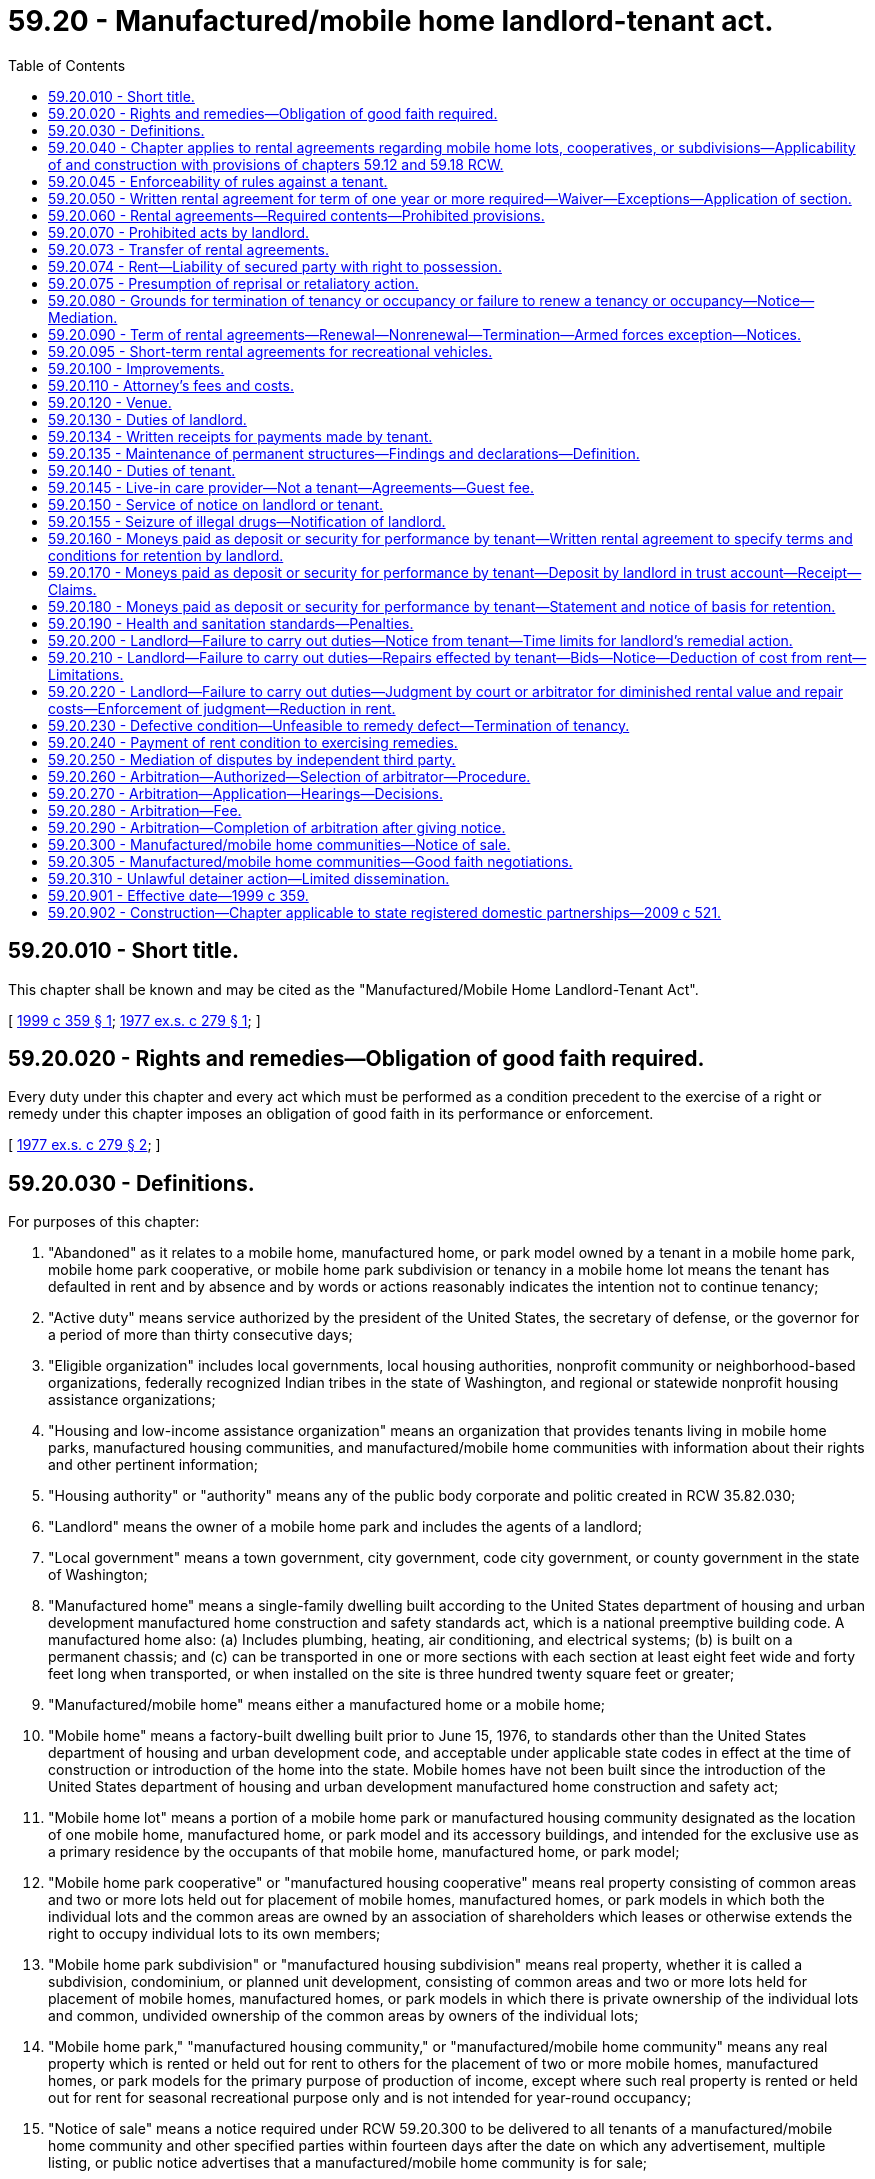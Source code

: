 = 59.20 - Manufactured/mobile home landlord-tenant act.
:toc:

== 59.20.010 - Short title.
This chapter shall be known and may be cited as the "Manufactured/Mobile Home Landlord-Tenant Act".

[ http://lawfilesext.leg.wa.gov/biennium/1999-00/Pdf/Bills/Session%20Laws/House/1378.SL.pdf?cite=1999%20c%20359%20§%201[1999 c 359 § 1]; http://leg.wa.gov/CodeReviser/documents/sessionlaw/1977ex1c279.pdf?cite=1977%20ex.s.%20c%20279%20§%201[1977 ex.s. c 279 § 1]; ]

== 59.20.020 - Rights and remedies—Obligation of good faith required.
Every duty under this chapter and every act which must be performed as a condition precedent to the exercise of a right or remedy under this chapter imposes an obligation of good faith in its performance or enforcement.

[ http://leg.wa.gov/CodeReviser/documents/sessionlaw/1977ex1c279.pdf?cite=1977%20ex.s.%20c%20279%20§%202[1977 ex.s. c 279 § 2]; ]

== 59.20.030 - Definitions.
For purposes of this chapter:

. "Abandoned" as it relates to a mobile home, manufactured home, or park model owned by a tenant in a mobile home park, mobile home park cooperative, or mobile home park subdivision or tenancy in a mobile home lot means the tenant has defaulted in rent and by absence and by words or actions reasonably indicates the intention not to continue tenancy;

. "Active duty" means service authorized by the president of the United States, the secretary of defense, or the governor for a period of more than thirty consecutive days;

. "Eligible organization" includes local governments, local housing authorities, nonprofit community or neighborhood-based organizations, federally recognized Indian tribes in the state of Washington, and regional or statewide nonprofit housing assistance organizations;

. "Housing and low-income assistance organization" means an organization that provides tenants living in mobile home parks, manufactured housing communities, and manufactured/mobile home communities with information about their rights and other pertinent information;

. "Housing authority" or "authority" means any of the public body corporate and politic created in RCW 35.82.030;

. "Landlord" means the owner of a mobile home park and includes the agents of a landlord;

. "Local government" means a town government, city government, code city government, or county government in the state of Washington;

. "Manufactured home" means a single-family dwelling built according to the United States department of housing and urban development manufactured home construction and safety standards act, which is a national preemptive building code. A manufactured home also: (a) Includes plumbing, heating, air conditioning, and electrical systems; (b) is built on a permanent chassis; and (c) can be transported in one or more sections with each section at least eight feet wide and forty feet long when transported, or when installed on the site is three hundred twenty square feet or greater;

. "Manufactured/mobile home" means either a manufactured home or a mobile home;

. "Mobile home" means a factory-built dwelling built prior to June 15, 1976, to standards other than the United States department of housing and urban development code, and acceptable under applicable state codes in effect at the time of construction or introduction of the home into the state. Mobile homes have not been built since the introduction of the United States department of housing and urban development manufactured home construction and safety act;

. "Mobile home lot" means a portion of a mobile home park or manufactured housing community designated as the location of one mobile home, manufactured home, or park model and its accessory buildings, and intended for the exclusive use as a primary residence by the occupants of that mobile home, manufactured home, or park model;

. "Mobile home park cooperative" or "manufactured housing cooperative" means real property consisting of common areas and two or more lots held out for placement of mobile homes, manufactured homes, or park models in which both the individual lots and the common areas are owned by an association of shareholders which leases or otherwise extends the right to occupy individual lots to its own members;

. "Mobile home park subdivision" or "manufactured housing subdivision" means real property, whether it is called a subdivision, condominium, or planned unit development, consisting of common areas and two or more lots held for placement of mobile homes, manufactured homes, or park models in which there is private ownership of the individual lots and common, undivided ownership of the common areas by owners of the individual lots;

. "Mobile home park," "manufactured housing community," or "manufactured/mobile home community" means any real property which is rented or held out for rent to others for the placement of two or more mobile homes, manufactured homes, or park models for the primary purpose of production of income, except where such real property is rented or held out for rent for seasonal recreational purpose only and is not intended for year-round occupancy;

. "Notice of sale" means a notice required under RCW 59.20.300 to be delivered to all tenants of a manufactured/mobile home community and other specified parties within fourteen days after the date on which any advertisement, multiple listing, or public notice advertises that a manufactured/mobile home community is for sale;

. "Occupant" means any person, including a live-in care provider, other than a tenant, who occupies a mobile home, manufactured home, or park model and mobile home lot;

. "Orders" means written official military orders, or any written notification, certification, or verification from the service member's commanding officer, with respect to the service member's current or future military status;

. "Park model" means a recreational vehicle intended for permanent or semi-permanent installation and is used as a primary residence;

. "Permanent change of station" means: (a) Transfer to a unit located at another port or duty station; (b) change of a unit's home port or permanent duty station; (c) call to active duty for a period not less than ninety days; (d) separation; or (e) retirement;

. "Qualified sale of manufactured/mobile home community" means the sale, as defined in RCW 82.45.010, of land and improvements comprising a manufactured/mobile home community that is transferred in a single purchase to a qualified tenant organization or to an eligible organization for the purpose of preserving the property as a manufactured/mobile home community;

. "Qualified tenant organization" means a formal organization of tenants within a manufactured/mobile home community, with the only requirement for membership consisting of being a tenant;

. "Recreational vehicle" means a travel trailer, motor home, truck camper, or camping trailer that is primarily designed and used as temporary living quarters, is either self-propelled or mounted on or drawn by another vehicle, is transient, is not occupied as a primary residence, and is not immobilized or permanently affixed to a mobile home lot;

. "Service member" means an active member of the United States armed forces, a member of a military reserve component, or a member of the national guard who is either stationed in or a resident of Washington state;

. "Tenant" means any person, except a transient, who rents a mobile home lot;

. "Transient" means a person who rents a mobile home lot for a period of less than one month for purposes other than as a primary residence.

[ http://lawfilesext.leg.wa.gov/biennium/2019-20/Pdf/Bills/Session%20Laws/House/1582-S.SL.pdf?cite=2019%20c%20342%20§%201[2019 c 342 § 1]; http://lawfilesext.leg.wa.gov/biennium/2019-20/Pdf/Bills/Session%20Laws/House/1138-S.SL.pdf?cite=2019%20c%2023%20§%204[2019 c 23 § 4]; http://lawfilesext.leg.wa.gov/biennium/2007-08/Pdf/Bills/Session%20Laws/House/1621-S2.SL.pdf?cite=2008%20c%20116%20§%202[2008 c 116 § 2]; http://lawfilesext.leg.wa.gov/biennium/2003-04/Pdf/Bills/Session%20Laws/House/1786.SL.pdf?cite=2003%20c%20127%20§%201[2003 c 127 § 1]; http://lawfilesext.leg.wa.gov/biennium/1999-00/Pdf/Bills/Session%20Laws/House/1378.SL.pdf?cite=1999%20c%20359%20§%202[1999 c 359 § 2]; http://lawfilesext.leg.wa.gov/biennium/1997-98/Pdf/Bills/Session%20Laws/Senate/5164.SL.pdf?cite=1998%20c%20118%20§%201[1998 c 118 § 1]; http://lawfilesext.leg.wa.gov/biennium/1993-94/Pdf/Bills/Session%20Laws/Senate/5482-S.SL.pdf?cite=1993%20c%2066%20§%2015[1993 c 66 § 15]; http://leg.wa.gov/CodeReviser/documents/sessionlaw/1981c304.pdf?cite=1981%20c%20304%20§%204[1981 c 304 § 4]; http://leg.wa.gov/CodeReviser/documents/sessionlaw/1980c152.pdf?cite=1980%20c%20152%20§%203[1980 c 152 § 3]; http://leg.wa.gov/CodeReviser/documents/sessionlaw/1979ex1c186.pdf?cite=1979%20ex.s.%20c%20186%20§%201[1979 ex.s. c 186 § 1]; http://leg.wa.gov/CodeReviser/documents/sessionlaw/1977ex1c279.pdf?cite=1977%20ex.s.%20c%20279%20§%203[1977 ex.s. c 279 § 3]; ]

== 59.20.040 - Chapter applies to rental agreements regarding mobile home lots, cooperatives, or subdivisions—Applicability of and construction with provisions of chapters  59.12 and  59.18 RCW.
This chapter shall regulate and determine legal rights, remedies, and obligations arising from any rental agreement between a landlord and a tenant regarding a mobile home lot and including specified amenities within the mobile home park, mobile home park cooperative, or mobile home park subdivision, where the tenant has no ownership interest in the property or in the association which owns the property, whose uses are referred to as a part of the rent structure paid by the tenant. All such rental agreements shall be unenforceable to the extent of any conflict with any provision of this chapter. Chapter 59.12 RCW shall be applicable only in implementation of the provisions of this chapter and not as an alternative remedy to this chapter which shall be exclusive where applicable: PROVIDED, That the provision of RCW 59.12.090, 59.12.100, and 59.12.170 shall not apply to any rental agreement included under the provisions of this chapter. RCW 59.18.055 and 59.18.370 through 59.18.410 shall be applicable to any action of forcible entry or detainer or unlawful detainer arising from a tenancy under the provisions of this chapter, except when a mobile home, manufactured home, or park model or a tenancy in a mobile home lot is abandoned. Rentals of mobile homes, manufactured homes, or park models themselves are governed by the residential landlord-tenant act, chapter 59.18 RCW.

[ http://lawfilesext.leg.wa.gov/biennium/1999-00/Pdf/Bills/Session%20Laws/House/1378.SL.pdf?cite=1999%20c%20359%20§%203[1999 c 359 § 3]; http://lawfilesext.leg.wa.gov/biennium/1997-98/Pdf/Bills/Session%20Laws/Senate/5755-S.SL.pdf?cite=1997%20c%2086%20§%202[1997 c 86 § 2]; http://leg.wa.gov/CodeReviser/documents/sessionlaw/1981c304.pdf?cite=1981%20c%20304%20§%205[1981 c 304 § 5]; http://leg.wa.gov/CodeReviser/documents/sessionlaw/1979ex1c186.pdf?cite=1979%20ex.s.%20c%20186%20§%202[1979 ex.s. c 186 § 2]; http://leg.wa.gov/CodeReviser/documents/sessionlaw/1977ex1c279.pdf?cite=1977%20ex.s.%20c%20279%20§%204[1977 ex.s. c 279 § 4]; ]

== 59.20.045 - Enforceability of rules against a tenant.
Rules are enforceable against a tenant only if:

. Their purpose is to promote the convenience, health, safety, or welfare of the residents, protect and preserve the premises from abusive use, or make a fair distribution of services and facilities made available for the tenants generally;

. They are reasonably related to the purpose for which they are adopted;

. They apply to all tenants in a fair manner;

. They are not for the purpose of evading an obligation of the landlord;

. They are not retaliatory or discriminatory in nature; and

. With respect to any new or amended rules not contained within the rental agreement, the tenant was provided at least thirty days' written notice of the new or amended rule. The tenant must be provided with at least three months to comply with the new or amended rule after the thirty-day notice period. Within the three-month grace period, any violation of the new or amended rule must result in a warning only. After expiration of the three-month grace period, any violation of the new or amended rule subjects the tenant to termination of the tenancy as authorized under RCW 59.20.080(1)(a).

[ http://lawfilesext.leg.wa.gov/biennium/2019-20/Pdf/Bills/Session%20Laws/House/1582-S.SL.pdf?cite=2019%20c%20342%20§%202[2019 c 342 § 2]; http://lawfilesext.leg.wa.gov/biennium/1993-94/Pdf/Bills/Session%20Laws/Senate/5482-S.SL.pdf?cite=1993%20c%2066%20§%2018[1993 c 66 § 18]; ]

== 59.20.050 - Written rental agreement for term of one year or more required—Waiver—Exceptions—Application of section.
. No landlord may offer a mobile home lot for rent to anyone without offering a written rental agreement for a term of one year or more. No landlord may offer to anyone any rental agreement for a term of one year or more for which the monthly rental is greater, or the terms of payment or other material conditions more burdensome to the tenant, than any month-to-month rental agreement also offered to such tenant or prospective tenant. Anyone who desires to occupy a mobile home lot for other than a term of one year or more may have the option to be on a month-to-month basis but must waive, in writing, the right to such one year or more term: PROVIDED, That annually, at any anniversary date of the tenancy the tenant may require that the landlord provide a written rental agreement for a term of one year. No landlord shall allow a mobile home, manufactured home, or park model to be moved into a mobile home park in this state until a written rental agreement has been signed by and is in the possession of the parties: PROVIDED, That if the landlord allows the tenant to move a mobile home, manufactured home, or park model into a mobile home park without obtaining a written rental agreement for a term of one year or more, or a written waiver of the right to a one-year term or more, the term of the tenancy shall be deemed to be for one year from the date of occupancy of the mobile home lot;

. The requirements of subsection (1) of this section shall not apply if:

.. The mobile home park or part thereof has been acquired or is under imminent threat of condemnation for a public works project, or

.. An employer-employee relationship exists between a landlord and tenant;

. The provisions of this section shall apply to any tenancy upon expiration of the term of any oral or written rental agreement governing such tenancy.

[ http://lawfilesext.leg.wa.gov/biennium/1999-00/Pdf/Bills/Session%20Laws/House/1378.SL.pdf?cite=1999%20c%20359%20§%204[1999 c 359 § 4]; http://leg.wa.gov/CodeReviser/documents/sessionlaw/1981c304.pdf?cite=1981%20c%20304%20§%2037[1981 c 304 § 37]; http://leg.wa.gov/CodeReviser/documents/sessionlaw/1980c152.pdf?cite=1980%20c%20152%20§%204[1980 c 152 § 4]; http://leg.wa.gov/CodeReviser/documents/sessionlaw/1979ex1c186.pdf?cite=1979%20ex.s.%20c%20186%20§%203[1979 ex.s. c 186 § 3]; http://leg.wa.gov/CodeReviser/documents/sessionlaw/1977ex1c279.pdf?cite=1977%20ex.s.%20c%20279%20§%205[1977 ex.s. c 279 § 5]; ]

== 59.20.060 - Rental agreements—Required contents—Prohibited provisions.
. Any mobile home space tenancy regardless of the term, shall be based upon a written rental agreement, signed by the parties, which shall contain:

.. The terms for the payment of rent, including time and place, and any additional charges to be paid by the tenant. Additional charges that occur less frequently than monthly shall be itemized in a billing to the tenant;

.. Reasonable rules for guest parking which shall be clearly stated;

.. The rules and regulations of the park;

.. The name and address of the person who is the landlord, and if such person does not reside in the state there shall also be designated by name and address a person who resides in the county where the mobile home park is located who is authorized to act as agent for the purposes of service of notices and process. If no designation is made of a person to act as agent, then the person to whom rental payments are to be made shall be considered the agent;

.. The name and address of any party who has a secured interest in the mobile home, manufactured home, or park model;

.. A forwarding address of the tenant or the name and address of a person who would likely know the whereabouts of the tenant in the event of an emergency or an abandonment of the mobile home, manufactured home, or park model;

.. [Empty]
... A covenant by the landlord that, except for acts or events beyond the control of the landlord, the mobile home park will not be converted to a land use that will prevent the space that is the subject of the lease from continuing to be used for its intended use for a period of three years after the beginning of the term of the rental agreement;

... A rental agreement may, in the alternative, contain a statement that: "The park may be sold or otherwise transferred at any time with the result that subsequent owners may close the mobile home park, or that the landlord may close the park at any time after the required closure notice as provided in RCW 59.20.080." The covenant or statement required by this subsection must: (A) Appear in print that is in bold face and is larger than the other text of the rental agreement; (B) be set off by means of a box, blank space, or comparable visual device; and (C) be located directly above the tenant's signature on the rental agreement;

.. A copy of a closure notice, as required in RCW 59.20.080, if such notice is in effect;

.. The terms and conditions under which any deposit or portion thereof may be withheld by the landlord upon termination of the rental agreement if any moneys are paid to the landlord by the tenant as a deposit or as security for performance of the tenant's obligations in a rental agreement;

.. A listing of the utilities, services, and facilities which will be available to the tenant during the tenancy and the nature of the fees, if any, to be charged together with a statement that, in the event any utilities are changed to be charged independent of the rent during the term of the rental agreement, the landlord agrees to decrease the amount of the rent charged proportionately;

.. A written description, picture, plan, or map of the boundaries of a mobile home space sufficient to inform the tenant of the exact location of the tenant's space in relation to other tenants' spaces;

.. A written description, picture, plan, or map of the location of the tenant's responsibility for utility hook-ups, consistent with RCW 59.20.130(6);

.. A statement of the current zoning of the land on which the mobile home park is located;

.. A statement of the expiration date of any conditional use, temporary use, or other land use permit subject to a fixed expiration date that is necessary for the continued use of the land as a mobile home park; and

.. A written statement containing accurate historical information regarding the past five years' rental amount charged for the lot or space.

. Any rental agreement executed between the landlord and tenant shall not contain any provision:

.. Which allows the landlord to charge a fee for guest parking unless a violation of the rules for guest parking occurs: PROVIDED, That a fee may be charged for guest parking which covers an extended period of time as defined in the rental agreement;

.. Which authorizes the towing or impounding of a vehicle except upon notice to the owner thereof or the tenant whose guest is the owner of the vehicle;

.. Which allows the landlord to alter the due date for rent payment or increase the rent: (i) During the term of the rental agreement if the term is less than two years, or (ii) more frequently than annually if the initial term is for two years or more: PROVIDED, That a rental agreement may include an escalation clause for a pro rata share of any increase in the mobile home park's real property taxes or utility assessments or charges, over the base taxes or utility assessments or charges of the year in which the rental agreement took effect, if the clause also provides for a pro rata reduction in rent or other charges in the event of a reduction in real property taxes or utility assessments or charges, below the base year: PROVIDED FURTHER, That a rental agreement for a term exceeding two years may provide for annual increases in rent in specified amounts or by a formula specified in such agreement. Any rent increase authorized under this subsection (2)(c) that occurs within the closure notice period pursuant to RCW 59.20.080(1)(e) may not be more than one percentage point above the United States consumer price index for all urban consumers, housing component, published by the United States bureau of labor statistics in the periodical "Monthly Labor Review and Handbook of Labor Statistics" as established annually by the department of commerce;

.. By which the tenant agrees to waive or forego rights or remedies under this chapter;

.. Allowing the landlord to charge an "entrance fee" or an "exit fee." However, an entrance fee may be charged as part of a continuing care contract as defined in RCW 70.38.025;

.. Which allows the landlord to charge a fee for guests: PROVIDED, That a landlord may establish rules charging for guests who remain on the premises for more than fifteen days in any sixty-day period;

.. By which the tenant agrees to waive or forego homestead rights provided by chapter 6.13 RCW. This subsection shall not prohibit such waiver after a default in rent so long as such waiver is in writing signed by the husband and wife or by an unmarried claimant and in consideration of the landlord's agreement not to terminate the tenancy for a period of time specified in the waiver if the landlord would be otherwise entitled to terminate the tenancy under this chapter; or

.. By which, at the time the rental agreement is entered into, the landlord and tenant agree to the selection of a particular arbitrator.

. Any provision prohibited under this section that is included in a rental agreement is unenforceable.

[ http://lawfilesext.leg.wa.gov/biennium/2019-20/Pdf/Bills/Session%20Laws/Senate/5183-S.SL.pdf?cite=2019%20c%20390%20§%2017[2019 c 390 § 17]; http://lawfilesext.leg.wa.gov/biennium/2019-20/Pdf/Bills/Session%20Laws/House/1582-S.SL.pdf?cite=2019%20c%20342%20§%203[2019 c 342 § 3]; http://lawfilesext.leg.wa.gov/biennium/2011-12/Pdf/Bills/Session%20Laws/House/2194-S.SL.pdf?cite=2012%20c%20213%20§%201[2012 c 213 § 1]; http://lawfilesext.leg.wa.gov/biennium/2005-06/Pdf/Bills/Session%20Laws/Senate/6851-S.SL.pdf?cite=2006%20c%20296%20§%202[2006 c 296 § 2]; http://lawfilesext.leg.wa.gov/biennium/2001-02/Pdf/Bills/Session%20Laws/Senate/6449-S.SL.pdf?cite=2002%20c%2063%20§%201[2002 c 63 § 1]; http://lawfilesext.leg.wa.gov/biennium/1999-00/Pdf/Bills/Session%20Laws/House/1378.SL.pdf?cite=1999%20c%20359%20§%205[1999 c 359 § 5]; http://leg.wa.gov/CodeReviser/documents/sessionlaw/1990c174.pdf?cite=1990%20c%20174%20§%201[1990 c 174 § 1]; http://leg.wa.gov/CodeReviser/documents/sessionlaw/1990c169.pdf?cite=1990%20c%20169%20§%201[1990 c 169 § 1]; http://leg.wa.gov/CodeReviser/documents/sessionlaw/1989c201.pdf?cite=1989%20c%20201%20§%209[1989 c 201 § 9]; http://leg.wa.gov/CodeReviser/documents/sessionlaw/1984c58.pdf?cite=1984%20c%2058%20§%201[1984 c 58 § 1]; http://leg.wa.gov/CodeReviser/documents/sessionlaw/1981c304.pdf?cite=1981%20c%20304%20§%2018[1981 c 304 § 18]; http://leg.wa.gov/CodeReviser/documents/sessionlaw/1979ex1c186.pdf?cite=1979%20ex.s.%20c%20186%20§%204[1979 ex.s. c 186 § 4]; http://leg.wa.gov/CodeReviser/documents/sessionlaw/1977ex1c279.pdf?cite=1977%20ex.s.%20c%20279%20§%206[1977 ex.s. c 279 § 6]; ]

== 59.20.070 - Prohibited acts by landlord.
A landlord shall not:

. Deny any tenant the right to sell such tenant's mobile home, manufactured home, or park model within a park, or prohibit, in any manner, any tenant from posting on the tenant's manufactured/mobile home or park model, or on the rented mobile home lot, a commercially reasonable "for sale" sign or any similar sign designed to advertise the sale of the manufactured/mobile home or park model. In addition, a landlord shall not require the removal of the mobile home, manufactured home, or park model from the park because of the sale thereof. Requirements for the transfer of the rental agreement are in RCW 59.20.073. Nothing in this subsection prohibits a landlord from enforcing reasonable rules or restrictions regarding the placement of "for sale" signs on the tenant's manufactured/mobile home or park model, or on the rented mobile home lot, if (a) the main purpose of the rules or restrictions is to protect the safety of park tenants or residents and (b) the rules or restrictions comply with RCW 59.20.045. The landlord may restrict the number of "for sale" signs on the lot to two and may restrict the size of the signs to conform to those in common use by home sale businesses;

. Restrict the tenant's freedom of choice in purchasing goods or services but may reserve the right to approve or disapprove any exterior structural improvements on a mobile home space: PROVIDED, That door-to-door solicitation in the mobile home park may be restricted in the rental agreement. Door-to-door solicitation does not include public officials, housing and low-income assistance organizations, or candidates for public office meeting or distributing information to tenants in accordance with subsection (3) or (4) of this section;

. Prohibit the distribution of information or meetings by tenants of the mobile home park to discuss mobile home living and affairs, including political caucuses or forums for or speeches of public officials or candidates for public office, meetings with housing and low-income assistance organizations, or meetings of organizations that represent the interest of tenants in the park, held in a tenant's home or any of the park community or recreation halls if these halls are open for the use of the tenants, conducted at reasonable times and in an orderly manner on the premises, nor penalize any tenant for participation in such activities;

. Prohibit a public official, housing and low-income assistance organization, or candidate for public office from meeting with or distributing information to tenants in their individual mobile homes, manufactured homes, or park models, nor penalize any tenant for participating in these meetings or receiving this information;

. Evict a tenant, terminate a rental agreement, decline to renew a rental agreement, increase rental or other tenant obligations, decrease services, or modify park rules in retaliation for any of the following actions on the part of a tenant taken in good faith:

.. Filing a complaint with any federal, state, county, or municipal governmental authority relating to any alleged violation by the landlord of an applicable statute, regulation, or ordinance;

.. Requesting the landlord to comply with the provision of this chapter or other applicable statute, regulation, or ordinance of the state, county, or municipality;

.. Filing suit against the landlord for any reason;

.. Participation or membership in any homeowners association or group;

. Charge to any tenant a utility fee in excess of actual utility costs or intentionally cause termination or interruption of any tenant's utility services, including water, heat, electricity, or gas, except when an interruption of a reasonable duration is required to make necessary repairs;

. Remove or exclude a tenant from the premises unless this chapter is complied with or the exclusion or removal is under an appropriate court order; or

. Prevent the entry or require the removal of a mobile home, manufactured home, or park model for the sole reason that the mobile home has reached a certain age. Nothing in this subsection shall limit a landlord's right to exclude or expel a mobile home, manufactured home, or park model for any other reason, including but not limited to, failure to comply with fire, safety, and other provisions of local ordinances and state laws relating to mobile homes, manufactured homes, and park models, as long as the action conforms to this chapter or any other relevant statutory provision.

[ http://lawfilesext.leg.wa.gov/biennium/2019-20/Pdf/Bills/Session%20Laws/House/1582-S.SL.pdf?cite=2019%20c%20342%20§%204[2019 c 342 § 4]; http://lawfilesext.leg.wa.gov/biennium/2011-12/Pdf/Bills/Session%20Laws/House/2194-S.SL.pdf?cite=2012%20c%20213%20§%202[2012 c 213 § 2]; http://lawfilesext.leg.wa.gov/biennium/2003-04/Pdf/Bills/Session%20Laws/House/1786.SL.pdf?cite=2003%20c%20127%20§%202[2003 c 127 § 2]; http://lawfilesext.leg.wa.gov/biennium/1999-00/Pdf/Bills/Session%20Laws/House/1378.SL.pdf?cite=1999%20c%20359%20§%206[1999 c 359 § 6]; http://lawfilesext.leg.wa.gov/biennium/1993-94/Pdf/Bills/Session%20Laws/Senate/5482-S.SL.pdf?cite=1993%20c%2066%20§%2016[1993 c 66 § 16]; http://leg.wa.gov/CodeReviser/documents/sessionlaw/1987c253.pdf?cite=1987%20c%20253%20§%201[1987 c 253 § 1]; http://leg.wa.gov/CodeReviser/documents/sessionlaw/1984c58.pdf?cite=1984%20c%2058%20§%202[1984 c 58 § 2]; http://leg.wa.gov/CodeReviser/documents/sessionlaw/1981c304.pdf?cite=1981%20c%20304%20§%2019[1981 c 304 § 19]; http://leg.wa.gov/CodeReviser/documents/sessionlaw/1980c152.pdf?cite=1980%20c%20152%20§%205[1980 c 152 § 5]; http://leg.wa.gov/CodeReviser/documents/sessionlaw/1979ex1c186.pdf?cite=1979%20ex.s.%20c%20186%20§%205[1979 ex.s. c 186 § 5]; http://leg.wa.gov/CodeReviser/documents/sessionlaw/1977ex1c279.pdf?cite=1977%20ex.s.%20c%20279%20§%207[1977 ex.s. c 279 § 7]; ]

== 59.20.073 - Transfer of rental agreements.
. Any rental agreement shall be assignable by the tenant to any person to whom he or she sells or transfers title to the mobile home, manufactured home, or park model.

. A tenant who sells a mobile home, manufactured home, or park model within a park shall notify the landlord in writing of the date of the intended sale and transfer of the rental agreement at least fifteen days in advance of such intended transfer and shall notify the buyer in writing of the provisions of this section. The tenant shall verify in writing to the landlord payment of all taxes, rent, and reasonable expenses due on the mobile home, manufactured home, or park model and mobile home lot. The tenant shall notify the buyer of all taxes, rent, and reasonable expenses due on the manufactured/mobile home or park model and the mobile home lot.

. At least seven days in advance of such intended transfer, the landlord shall:

.. Notify the selling tenant, in writing, of a refusal to permit transfer of the rental agreement; or

.. If the landlord approves of the transfer, provide the buyer with copies of the written rental agreement, the rules and regulations, and all other documents related to the tenancy. A landlord may not accept payment for rent or deposit from the buyer until the landlord has provided the buyer with these copies.

. The landlord may require the mobile home, manufactured home, or park model to meet applicable fire and safety standards if a state or local agency responsible for the enforcement of fire and safety standards has issued a notice of violation of those standards to the tenant and those violations remain uncorrected. Upon correction of the violation to the satisfaction of the state or local agency responsible for the enforcement of that notice of violation, the landlord's refusal to permit the transfer is deemed withdrawn.

. The landlord shall approve or disapprove of the assignment of a rental agreement on the same basis that the landlord approves or disapproves of any new tenant, and any disapproval shall be in writing. Consent to an assignment shall not be unreasonably withheld.

. Failure to notify the landlord in writing, as required under subsection (2) of this section; or failure of the new tenant to make a good faith attempt to arrange an interview with the landlord to discuss assignment of the rental agreement; or failure of the current or new tenant to obtain written approval of the landlord for assignment of the rental agreement, shall be grounds for disapproval of such transfer.

[ http://lawfilesext.leg.wa.gov/biennium/2019-20/Pdf/Bills/Session%20Laws/House/1582-S.SL.pdf?cite=2019%20c%20342%20§%205[2019 c 342 § 5]; http://lawfilesext.leg.wa.gov/biennium/2011-12/Pdf/Bills/Session%20Laws/House/2194-S.SL.pdf?cite=2012%20c%20213%20§%203[2012 c 213 § 3]; http://lawfilesext.leg.wa.gov/biennium/2003-04/Pdf/Bills/Session%20Laws/House/1786.SL.pdf?cite=2003%20c%20127%20§%203[2003 c 127 § 3]; http://lawfilesext.leg.wa.gov/biennium/1999-00/Pdf/Bills/Session%20Laws/House/1378.SL.pdf?cite=1999%20c%20359%20§%207[1999 c 359 § 7]; http://lawfilesext.leg.wa.gov/biennium/1993-94/Pdf/Bills/Session%20Laws/Senate/5482-S.SL.pdf?cite=1993%20c%2066%20§%2017[1993 c 66 § 17]; http://leg.wa.gov/CodeReviser/documents/sessionlaw/1981c304.pdf?cite=1981%20c%20304%20§%2020[1981 c 304 § 20]; ]

== 59.20.074 - Rent—Liability of secured party with right to possession.
. A secured party who has a security interest in a mobile home, manufactured home, or park model that is located within a mobile home park and who has a right to possession of the mobile home, manufactured home, or park model under *RCW 62A.9-503, shall be liable to the landlord from the date the secured party receives written notice by certified mail, return receipt requested, for rent for occupancy of the mobile home space under the same terms the tenant was paying prior to repossession, and any other reasonable expenses incurred after the receipt of the notice, until disposition of the mobile home, manufactured home, or park model under *RCW 62A.9-504. The notice of default by a tenant must state the amount of rent and the amount and nature of any reasonable expenses that the secured party is liable for payment to the landlord. The notice must also state that the secured party will be provided a copy of the rental agreement previously signed by the tenant and the landlord upon request.

. This section shall not affect the availability of a landlord's lien as provided in chapter 60.72 RCW.

. As used in this section, "security interest" shall have the same meaning as this term is defined in RCW 62A.1-201, and "secured party" shall have the same meaning as this term is defined in *RCW 62A.9-105.

. For purposes of this section, "reasonable expenses" means any routine maintenance and utility charges for which the tenant is liable under the rental agreement.

. Any rent or other reasonable expenses owed by the secured party to the landlord pursuant to this section shall be paid to the landlord prior to the removal of the mobile home, manufactured home, or park model from the mobile home park.

. If a secured party who has a secured interest in a mobile home, manufactured home, or park model that is located in a mobile home park becomes liable to the landlord pursuant to this section, then the relationship between the secured party and the landlord shall be governed by the rental agreement previously signed by the tenant and the landlord unless otherwise agreed, except that the term of the rental agreement shall convert to a month-to-month tenancy. No waiver is required to convert the rental agreement to a month-to-month tenancy. Either the landlord or the secured party may terminate the month-to-month tenancy upon giving written notice of thirty days or more. The secured party and the landlord are not required to execute a new rental agreement. Nothing in this section shall be construed to be a waiver of any rights by the tenant.

[ http://lawfilesext.leg.wa.gov/biennium/1999-00/Pdf/Bills/Session%20Laws/House/1378.SL.pdf?cite=1999%20c%20359%20§%208[1999 c 359 § 8]; http://leg.wa.gov/CodeReviser/documents/sessionlaw/1990c169.pdf?cite=1990%20c%20169%20§%202[1990 c 169 § 2]; http://leg.wa.gov/CodeReviser/documents/sessionlaw/1985c78.pdf?cite=1985%20c%2078%20§%201[1985 c 78 § 1]; ]

== 59.20.075 - Presumption of reprisal or retaliatory action.
Initiation by the landlord of any action listed in RCW 59.20.070(5) within one hundred twenty days after a good faith and lawful act by the tenant or within one hundred twenty days after any inspection or proceeding of a governmental agency resulting from such act, shall create a rebuttable presumption affecting the burden of proof, that the action is a reprisal or retaliatory action against the tenant: PROVIDED, That if the court finds that the tenant made a complaint or report to a governmental authority within one hundred twenty days after notice of a proposed increase in rent or other action in good faith by the landlord, there is a rebuttable presumption that the complaint or report was not made in good faith: PROVIDED FURTHER, That no presumption against the landlord shall arise under this section, with respect to an increase in rent, if the landlord, in a notice to the tenant of increase in rent, specifies reasonable grounds for said increase, which grounds may include a substantial increase in market value due to remedial action under this chapter.

[ http://lawfilesext.leg.wa.gov/biennium/1999-00/Pdf/Bills/Session%20Laws/House/1378.SL.pdf?cite=1999%20c%20359%20§%209[1999 c 359 § 9]; http://leg.wa.gov/CodeReviser/documents/sessionlaw/1984c58.pdf?cite=1984%20c%2058%20§%203[1984 c 58 § 3]; http://leg.wa.gov/CodeReviser/documents/sessionlaw/1980c152.pdf?cite=1980%20c%20152%20§%206[1980 c 152 § 6]; ]

== 59.20.080 - Grounds for termination of tenancy or occupancy or failure to renew a tenancy or occupancy—Notice—Mediation.
. A landlord shall not terminate or fail to renew a tenancy of a tenant or the occupancy of an occupant, of whatever duration except for one or more of the following reasons:

.. In accordance with RCW 59.20.045(6), substantial violation, or repeated or periodic violations, of an enforceable rule of the mobile home park as established by the landlord at the inception of or during the tenancy or for violation of the tenant's duties as provided in RCW 59.20.140. The tenant shall be given written notice to cease the rule violation immediately. The notice shall state that failure to cease the violation of the rule or any subsequent violation of that or any other rule shall result in termination of the tenancy, and that the tenant shall vacate the premises within twenty days: PROVIDED, That for a periodic violation the notice shall also specify that repetition of the same violation shall result in termination: PROVIDED FURTHER, That in the case of a violation of a "material change" in park rules with respect to pets, tenants with minor children living with them, or recreational facilities, the tenant shall be given written notice under this chapter of a six month period in which to comply or vacate;

.. Nonpayment of rent or other charges specified in the rental agreement, upon fourteen days written notice to pay rent and/or other charges or to vacate;

.. Conviction of the tenant of a crime, commission of which threatens the health, safety, or welfare of the other mobile home park tenants. The tenant shall be given written notice of a fifteen day period in which to vacate;

.. Failure of the tenant to comply with local ordinances and state laws and regulations relating to mobile homes, manufactured homes, or park models or mobile home, manufactured homes, or park model living within a reasonable time after the tenant's receipt of notice of such noncompliance from the appropriate governmental agency;

.. Change of land use of the mobile home park including, but not limited to, closure of the mobile home park or conversion to a use other than for mobile homes, manufactured homes, or park models or conversion of the mobile home park to a mobile home park cooperative or mobile home park subdivision. The landlord shall give the tenants twelve months' notice in advance of the effective date of such change. The closure notice requirement does not apply if:

... The mobile home park or manufactured housing community has been acquired for or is under imminent threat of condemnation;

... The mobile home park or manufactured housing community is sold to an organization comprised of park or community tenants, to a nonprofit organization, to a local government, or to a housing authority for the purpose of preserving the park or community; or

... The landlord compensates the tenants for the loss of their homes at their assessed value, as determined by the county assessor as of the date the closure notice is issued, at any point during the closure notice period and prior to a change of use or sale of the property. At such time as the compensation is paid, the tenant shall be given written notice of at least ninety days in which to vacate, and the tenant shall continue to pay rent for as much time as he or she remains in the mobile home park or manufactured housing community;

.. Engaging in "criminal activity." "Criminal activity" means a criminal act defined by statute or ordinance that threatens the health, safety, or welfare of the tenants. A park owner seeking to evict a tenant or occupant under this subsection need not produce evidence of a criminal conviction, even if the alleged misconduct constitutes a criminal offense. Notice from a law enforcement agency of criminal activity constitutes sufficient grounds, but not the only grounds, for an eviction under this subsection. Notification of the seizure of illegal drugs under RCW 59.20.155 is evidence of criminal activity and is grounds for an eviction under this subsection. The requirement that any tenant or occupant register as a sex offender under RCW 9A.44.130 is grounds for eviction of the sex offender under this subsection. If criminal activity is alleged to be a basis of termination, the park owner may proceed directly to an unlawful detainer action;

.. The tenant's application for tenancy contained a material misstatement that induced the park owner to approve the tenant as a resident of the park, and the park owner discovers and acts upon the misstatement within one year of the time the resident began paying rent;

.. If the landlord serves a tenant three twenty-day notices, each of which was valid under (a) of this subsection at the time of service, within a twelve-month period to comply or vacate for failure to comply with the material terms of the rental agreement or an enforceable park rule, other than failure to pay rent by the due date. The applicable twelve-month period shall commence on the date of the first violation;

.. Failure of the tenant to comply with obligations imposed upon tenants by applicable provisions of municipal, county, and state codes, statutes, ordinances, and regulations, including this chapter. The landlord shall give the tenant written notice to comply immediately. The notice must state that failure to comply will result in termination of the tenancy and that the tenant shall vacate the premises within fifteen days;

.. The tenant engages in disorderly or substantially annoying conduct upon the park premises that results in the destruction of the rights of others to the peaceful enjoyment and use of the premises. The landlord shall give the tenant written notice to comply immediately. The notice must state that failure to comply will result in termination of the tenancy and that the tenant shall vacate the premises within fifteen days;

.. The tenant creates a nuisance that materially affects the health, safety, and welfare of other park residents. The landlord shall give the tenant written notice to cease the conduct that constitutes a nuisance immediately. The notice must describe the nuisance and state (i) what the tenant must do to cease the nuisance and (ii) that failure to cease the conduct will result in termination of the tenancy and that the tenant shall vacate the premises in five days;

.. Any other substantial just cause that materially affects the health, safety, and welfare of other park residents. The landlord shall give the tenant written notice to comply immediately. The notice must describe the harm caused by the tenant, describe what the tenant must do to comply and to discontinue the harm, and state that failure to comply will result in termination of the tenancy and that the tenant shall vacate the premises within fifteen days; or

.. Failure to pay rent by the due date provided for in the rental agreement three or more times in a twelve-month period, commencing with the date of the first violation, after service of a fourteen-day notice to comply or vacate.

. Within five days of a notice of eviction as required by subsection (1)(a) of this section, the landlord and tenant shall submit any dispute to mediation. The parties may agree in writing to mediation by an independent third party or through industry mediation procedures. If the parties cannot agree, then mediation shall be through industry mediation procedures. A duty is imposed upon both parties to participate in the mediation process in good faith for a period of ten days for an eviction under subsection (1)(a) of this section. It is a defense to an eviction under subsection (1)(a) of this section that a landlord did not participate in the mediation process in good faith.

. Except for a tenant evicted under subsection (1)(c) or (f) of this section, a tenant evicted from a mobile home park under this section shall be allowed one hundred twenty days within which to sell the tenant's mobile home, manufactured home, or park model in place within the mobile home park: PROVIDED, That the tenant remains current in the payment of rent incurred after eviction, and pays any past due rent, reasonable attorneys' fees and court costs at the time the rental agreement is assigned. The provisions of RCW 59.20.073 regarding transfer of rental agreements apply.

. Chapters 59.12 and 59.18 RCW govern the eviction of recreational vehicles, as defined in RCW 59.20.030, from mobile home parks. This chapter governs the eviction of mobile homes, manufactured homes, park models, and recreational vehicles used as a primary residence from a mobile home park.

[ http://lawfilesext.leg.wa.gov/biennium/2019-20/Pdf/Bills/Session%20Laws/House/1582-S.SL.pdf?cite=2019%20c%20342%20§%206[2019 c 342 § 6]; http://lawfilesext.leg.wa.gov/biennium/2011-12/Pdf/Bills/Session%20Laws/House/2194-S.SL.pdf?cite=2012%20c%20213%20§%204[2012 c 213 § 4]; http://lawfilesext.leg.wa.gov/biennium/2003-04/Pdf/Bills/Session%20Laws/House/1786.SL.pdf?cite=2003%20c%20127%20§%204[2003 c 127 § 4]; http://lawfilesext.leg.wa.gov/biennium/1999-00/Pdf/Bills/Session%20Laws/House/1378.SL.pdf?cite=1999%20c%20359%20§%2010[1999 c 359 § 10]; http://lawfilesext.leg.wa.gov/biennium/1997-98/Pdf/Bills/Session%20Laws/Senate/5164.SL.pdf?cite=1998%20c%20118%20§%202[1998 c 118 § 2]; http://lawfilesext.leg.wa.gov/biennium/1993-94/Pdf/Bills/Session%20Laws/Senate/5482-S.SL.pdf?cite=1993%20c%2066%20§%2019[1993 c 66 § 19]; http://leg.wa.gov/CodeReviser/documents/sessionlaw/1989c201.pdf?cite=1989%20c%20201%20§%2012[1989 c 201 § 12]; http://leg.wa.gov/CodeReviser/documents/sessionlaw/1988c150.pdf?cite=1988%20c%20150%20§%205[1988 c 150 § 5]; http://leg.wa.gov/CodeReviser/documents/sessionlaw/1984c58.pdf?cite=1984%20c%2058%20§%204[1984 c 58 § 4]; http://leg.wa.gov/CodeReviser/documents/sessionlaw/1981c304.pdf?cite=1981%20c%20304%20§%2021[1981 c 304 § 21]; http://leg.wa.gov/CodeReviser/documents/sessionlaw/1979ex1c186.pdf?cite=1979%20ex.s.%20c%20186%20§%206[1979 ex.s. c 186 § 6]; http://leg.wa.gov/CodeReviser/documents/sessionlaw/1977ex1c279.pdf?cite=1977%20ex.s.%20c%20279%20§%208[1977 ex.s. c 279 § 8]; ]

== 59.20.090 - Term of rental agreements—Renewal—Nonrenewal—Termination—Armed forces exception—Notices.
. Unless otherwise agreed rental agreements shall be for a term of one year. Any rental agreement of whatever duration shall be automatically renewed for the term of the original rental agreement, unless a different specified term is agreed upon.

. A landlord seeking to increase the rent upon expiration of the term of a rental agreement of any duration shall notify the tenant in writing three months prior to the effective date of any increase in rent.

. A tenant shall notify the landlord in writing one month prior to the expiration of a rental agreement of an intention not to renew.

. [Empty]
.. The tenant may terminate the rental agreement upon thirty days written notice whenever a change in the location of the tenant's employment requires a change in his or her residence, and shall not be liable for rental following such termination unless after due diligence and reasonable effort the landlord is not able to rent the mobile home lot at a fair rental. If the landlord is not able to rent the lot, the tenant shall remain liable for the rental specified in the rental agreement until the lot is rented or the original term ends.

.. Any tenant who is a member of the armed forces, including the national guard and armed forces reserves, or that tenant's spouse or dependent, may terminate a rental agreement with less than thirty days notice if the tenant receives permanent change of station or deployment orders which do not allow greater notice. The service member shall provide the landlord a copy of the official military orders or a signed letter from the service member's commanding officer confirming any of the following criteria are met:

... The service member is required, pursuant to permanent change of station orders, to move thirty-five miles or more from the location of the rental premises;

... The service member is prematurely or involuntarily discharged or released from active duty;

... The service member is released from active duty after having leased the rental premises while on active duty status and the rental premises is thirty-five miles or more from the service member's home of record prior to entering active duty;

... After entering into a rental agreement, the commanding officer directs the service member to move into government provided housing;

.. The service member receives temporary duty orders, temporary change of station orders, or state active duty orders to an area thirty-five miles or more from the location of the rental premises, provided such orders are for a period not less than ninety days; or

.. The service member has leased the property, but prior to taking possession of the rental premises, receives change of station orders to an area that is thirty-five miles or more from the location of the rental premises.

[ http://lawfilesext.leg.wa.gov/biennium/2019-20/Pdf/Bills/Session%20Laws/House/1138-S.SL.pdf?cite=2019%20c%2023%20§%205[2019 c 23 § 5]; http://lawfilesext.leg.wa.gov/biennium/2009-10/Pdf/Bills/Session%20Laws/Senate/6239-S.SL.pdf?cite=2010%20c%208%20§%2019034[2010 c 8 § 19034]; http://lawfilesext.leg.wa.gov/biennium/2003-04/Pdf/Bills/Session%20Laws/Senate/5044-S.SL.pdf?cite=2003%20c%207%20§%203[2003 c 7 § 3]; http://lawfilesext.leg.wa.gov/biennium/1997-98/Pdf/Bills/Session%20Laws/Senate/5164.SL.pdf?cite=1998%20c%20118%20§%203[1998 c 118 § 3]; http://leg.wa.gov/CodeReviser/documents/sessionlaw/1980c152.pdf?cite=1980%20c%20152%20§%202[1980 c 152 § 2]; http://leg.wa.gov/CodeReviser/documents/sessionlaw/1979ex1c186.pdf?cite=1979%20ex.s.%20c%20186%20§%207[1979 ex.s. c 186 § 7]; http://leg.wa.gov/CodeReviser/documents/sessionlaw/1977ex1c279.pdf?cite=1977%20ex.s.%20c%20279%20§%209[1977 ex.s. c 279 § 9]; ]

== 59.20.095 - Short-term rental agreements for recreational vehicles.
Any landlord who has complied with the notice requirements under RCW 59.20.080(1)(e) may provide a short-term rental agreement for a recreational vehicle for any mobile home lot or space that is vacant at the time of or becomes vacant after the notice of closure or conversion is provided. The rental agreement term for such recreational vehicles must be for no longer than the date on which the mobile home park is officially closed. Any short-term rental agreement provided under this section is not subject to the provisions of this chapter. For purposes of this section, a "recreational vehicle" does not mean a park model.

[ http://lawfilesext.leg.wa.gov/biennium/2019-20/Pdf/Bills/Session%20Laws/House/1582-S.SL.pdf?cite=2019%20c%20342%20§%207[2019 c 342 § 7]; ]

== 59.20.100 - Improvements.
Improvements, except a natural lawn, purchased and installed by a tenant on a mobile home lot shall remain the property of the tenant even though affixed to or in the ground and may be removed or disposed of by the tenant prior to the termination of the tenancy: PROVIDED, That a tenant shall leave the mobile home lot in substantially the same or better condition than upon taking possession.

[ http://leg.wa.gov/CodeReviser/documents/sessionlaw/1977ex1c279.pdf?cite=1977%20ex.s.%20c%20279%20§%2010[1977 ex.s. c 279 § 10]; ]

== 59.20.110 - Attorney's fees and costs.
In any action arising out of this chapter, the prevailing party shall be entitled to reasonable attorney's fees and costs.

[ http://leg.wa.gov/CodeReviser/documents/sessionlaw/1977ex1c279.pdf?cite=1977%20ex.s.%20c%20279%20§%2011[1977 ex.s. c 279 § 11]; ]

== 59.20.120 - Venue.
Venue for any action arising under this chapter shall be in the district or superior court of the county in which the mobile home lot is located.

[ http://leg.wa.gov/CodeReviser/documents/sessionlaw/1977ex1c279.pdf?cite=1977%20ex.s.%20c%20279%20§%2012[1977 ex.s. c 279 § 12]; ]

== 59.20.130 - Duties of landlord.
It shall be the duty of the landlord to:

. Comply with codes, statutes, ordinances, and administrative rules applicable to the mobile home park;

. Maintain the common premises and prevent the accumulation of stagnant water and to prevent the detrimental effects of moving water when such condition is not the fault of the tenant;

. Keep any shared or common premises reasonably clean, sanitary, and safe from defects to reduce the hazards of fire or accident;

. Keep all common premises of the mobile home park, and vacant mobile home lots, not in the possession of tenants, free of weeds or plant growth noxious and detrimental to the health of the tenants and free from potentially injurious or unsightly objects and condition;

. Exterminate or make a reasonable effort to exterminate rodents, vermin, or other pests dangerous to the health and safety of the tenant whenever infestation exists on the common premises or whenever infestation occurs in the interior of a mobile home, manufactured home, or park model as a result of infestation existing on the common premises;

. Maintain and protect all utilities provided to the mobile home, manufactured home, or park model in good working condition. Maintenance responsibility shall be determined at that point where the normal mobile home, manufactured home, or park model utilities "hook-ups" connect to those provided by the landlord or utility company;

. Respect the privacy of the tenants and shall have no right of entry to a mobile home, manufactured home, or park model without the prior written consent of the occupant, except in case of emergency or when the occupant has abandoned the mobile home, manufactured home, or park model. Such consent may be revoked in writing by the occupant at any time. The ownership or management shall have a right of entry upon the land upon which a mobile home, manufactured home, or park model is situated for maintenance of utilities, to insure compliance with applicable codes, statutes, ordinances, administrative rules, and the rental agreement and the rules of the park, and protection of the mobile home park at any reasonable time or in an emergency, but not in a manner or at a time which would interfere with the occupant's quiet enjoyment. The ownership or management shall make a reasonable effort to notify the tenant of their intention of entry upon the land which a mobile home, manufactured home, or park model is located prior to entry;

. Allow tenants freedom of choice in the purchase of goods and services, and not unreasonably restrict access to the mobile home park for such purposes;

. Maintain roads within the mobile home park in good condition; and

. Notify each tenant within five days after a petition has been filed by the landlord for a change in the zoning of the land where the mobile home park is located and make a description of the change available to the tenant.

A landlord shall not have a duty to repair a defective condition under this section, nor shall any defense or remedy be available to the tenant under this chapter, if the defective condition complained of was caused by the conduct of the tenant, the tenant's family, invitee, or other person acting under the tenant's control, or if a tenant unreasonably fails to allow the landlord access to the property for purposes of repair.

[ http://lawfilesext.leg.wa.gov/biennium/1999-00/Pdf/Bills/Session%20Laws/House/1378.SL.pdf?cite=1999%20c%20359%20§%2011[1999 c 359 § 11]; http://lawfilesext.leg.wa.gov/biennium/1993-94/Pdf/Bills/Session%20Laws/Senate/5482-S.SL.pdf?cite=1993%20c%2066%20§%2020[1993 c 66 § 20]; http://leg.wa.gov/CodeReviser/documents/sessionlaw/1984c58.pdf?cite=1984%20c%2058%20§%205[1984 c 58 § 5]; http://leg.wa.gov/CodeReviser/documents/sessionlaw/1979ex1c186.pdf?cite=1979%20ex.s.%20c%20186%20§%208[1979 ex.s. c 186 § 8]; ]

== 59.20.134 - Written receipts for payments made by tenant.
. A landlord shall provide a written receipt for any payment made by a tenant in the form of cash.

. A landlord shall provide, upon the request of a tenant, a written receipt for any payments made by the tenant in a form other than cash.

[ http://lawfilesext.leg.wa.gov/biennium/2011-12/Pdf/Bills/Session%20Laws/Senate/5035.SL.pdf?cite=2011%20c%20168%20§%201[2011 c 168 § 1]; ]

== 59.20.135 - Maintenance of permanent structures—Findings and declarations—Definition.
. The legislature finds that some mobile home park owners transfer the responsibility for the upkeep of permanent structures within the mobile home park to the park tenants. This transfer sometimes occurs after the permanent structures have been allowed to deteriorate. Many mobile home parks consist entirely of senior citizens who do not have the financial resources or physical capability to make the necessary repairs to these structures once they have fallen into disrepair. The inability of the tenants to maintain permanent structures can lead to significant safety hazards to the tenants as well as to visitors to the mobile home park. The legislature therefore finds and declares that it is in the public interest and necessary for the public health and safety to prohibit mobile home park owners from transferring the duty to maintain permanent structures in mobile home parks to the tenants.

. A mobile home park owner is prohibited from transferring responsibility for the maintenance or care of permanent structures within the mobile home park to the tenants of the park. A provision within a rental agreement or other document transferring responsibility for the maintenance or care of permanent structures within the mobile home park to the park tenants is void.

. A "permanent structure" for purposes of this section includes the clubhouse, carports, storage sheds, or other permanent structure. A permanent structure does not include structures built or affixed by a tenant. A permanent structure includes only those structures that were provided as amenities to the park tenants.

. Nothing in this section shall be construed to prohibit a park owner from requiring a tenant to maintain his or her mobile home, manufactured home, or park model or yard. Nothing in this section shall be construed to prohibit a park owner from transferring responsibility for the maintenance or care of permanent structures within the mobile home park to an organization of park tenants or to an individual park tenant when requested by the tenant organization or individual tenant.

[ http://lawfilesext.leg.wa.gov/biennium/1999-00/Pdf/Bills/Session%20Laws/House/1378.SL.pdf?cite=1999%20c%20359%20§%2012[1999 c 359 § 12]; http://lawfilesext.leg.wa.gov/biennium/1993-94/Pdf/Bills/Session%20Laws/Senate/5154.SL.pdf?cite=1994%20c%2030%20§%201[1994 c 30 § 1]; ]

== 59.20.140 - Duties of tenant.
It shall be the duty of the tenant to pay the rental amount at such times and in such amounts as provided for in the rental agreement or as otherwise provided by law and comply with all obligations imposed upon tenants by applicable provisions of all municipal, county, and state codes, statutes, ordinances, and regulations, and in addition the tenant shall:

. Keep the mobile home lot which he or she occupies and uses as clean and sanitary as the conditions of the premises permit;

. Properly dispose of all rubbish, garbage, and other organic or flammable waste, in a clean and sanitary manner at reasonable and regular intervals, and assume all costs of extermination and fumigation for infestation caused by the tenant on the tenant's leased premises;

. Not intentionally or negligently destroy, deface, damage, impair, or remove any facilities, equipment, furniture, furnishings, fixtures, or appliances provided by the landlord, or permit any member of his or her family, invitee, or licensee, or any person acting under his or her control to do so;

. Not permit a nuisance or common waste; and

. Not engage in drug-related activities as defined in RCW 59.20.080.

[ http://lawfilesext.leg.wa.gov/biennium/2009-10/Pdf/Bills/Session%20Laws/Senate/6239-S.SL.pdf?cite=2010%20c%208%20§%2019035[2010 c 8 § 19035]; http://leg.wa.gov/CodeReviser/documents/sessionlaw/1988c150.pdf?cite=1988%20c%20150%20§%206[1988 c 150 § 6]; http://leg.wa.gov/CodeReviser/documents/sessionlaw/1979ex1c186.pdf?cite=1979%20ex.s.%20c%20186%20§%209[1979 ex.s. c 186 § 9]; ]

== 59.20.145 - Live-in care provider—Not a tenant—Agreements—Guest fee.
A tenant in a mobile home park may share his or her mobile home, manufactured home, or park model with any person over eighteen years of age, if that person is providing live-in home health care or live-in hospice care to the tenant under an approved plan of treatment ordered by the tenant's physician. The live-in care provider is not considered a tenant of the park and shall have no rights of tenancy in the park. Any agreement between the tenant and the live-in care provider does not change the terms and conditions of the rental agreement between the landlord and the tenant. The live-in care provider shall comply with the rules of the mobile home park, the rental agreement, and this chapter. The landlord may not charge a guest fee for the live-in care provider.

[ http://lawfilesext.leg.wa.gov/biennium/1999-00/Pdf/Bills/Session%20Laws/House/1378.SL.pdf?cite=1999%20c%20359%20§%2013[1999 c 359 § 13]; http://lawfilesext.leg.wa.gov/biennium/1993-94/Pdf/Bills/Session%20Laws/House/1028-S.SL.pdf?cite=1993%20c%20152%20§%201[1993 c 152 § 1]; ]

== 59.20.150 - Service of notice on landlord or tenant.
. Any notice required by this chapter to be given to a tenant shall be served on behalf of the landlord: (a) By delivering a copy personally to the tenant; or (b) if the tenant is absent from the mobile home, manufactured home, or park model by affixing a copy of the notice in a conspicuous place on the mobile home, manufactured home, or park model and also sending a copy through the mail addressed to the tenant at the tenant's last known address.

. Any notice required by this chapter to be given to the landlord shall be served by the tenant in the same manner as provided for in subsection (1) of this section, or by mail to the landlord at such place as shall be expressly provided in the rental agreement.

. The landlord shall state in any notice of eviction required by RCW 59.20.080(1) as now or hereafter amended the specific reason for eviction in a clear and concise manner.

[ http://lawfilesext.leg.wa.gov/biennium/1999-00/Pdf/Bills/Session%20Laws/House/1378.SL.pdf?cite=1999%20c%20359%20§%2014[1999 c 359 § 14]; http://leg.wa.gov/CodeReviser/documents/sessionlaw/1979ex1c186.pdf?cite=1979%20ex.s.%20c%20186%20§%2010[1979 ex.s. c 186 § 10]; ]

== 59.20.155 - Seizure of illegal drugs—Notification of landlord.
Any law enforcement agency which seizes a legend drug pursuant to a violation of chapter 69.41 RCW, a controlled substance pursuant to a violation of chapter 69.50 RCW, or an imitation controlled substance pursuant to a violation of chapter 69.52 RCW, shall make a reasonable attempt to discover the identity of the landlord and shall notify the landlord in writing, at the last address listed in the property tax records and at any other address known to the law enforcement agency, of the seizure and the location of the seizure of the illegal drugs or substances.

[ http://leg.wa.gov/CodeReviser/documents/sessionlaw/1988c150.pdf?cite=1988%20c%20150%20§%2012[1988 c 150 § 12]; ]

== 59.20.160 - Moneys paid as deposit or security for performance by tenant—Written rental agreement to specify terms and conditions for retention by landlord.
If any moneys are paid to the landlord by the tenant as a deposit or as security for performance of the tenant's obligations in a written rental agreement, such rental agreement shall include the terms and conditions under which the deposit or portion thereof may be withheld by the landlord upon termination of the rental agreement. If all or part of the deposit may be withheld to indemnify the landlord for damages to the mobile home space for which the tenant is responsible, the rental agreement shall so specify. It is unlawful to charge or collect a deposit or security for performance if the parties have not entered into a written rental agreement.

[ http://leg.wa.gov/CodeReviser/documents/sessionlaw/1984c58.pdf?cite=1984%20c%2058%20§%2017[1984 c 58 § 17]; http://leg.wa.gov/CodeReviser/documents/sessionlaw/1979ex1c186.pdf?cite=1979%20ex.s.%20c%20186%20§%2011[1979 ex.s. c 186 § 11]; ]

== 59.20.170 - Moneys paid as deposit or security for performance by tenant—Deposit by landlord in trust account—Receipt—Claims.
. All moneys paid to the landlord by the tenant as a deposit as security for performance of the tenant's obligations in a rental agreement shall promptly be deposited by the landlord in a trust account, maintained by the landlord for the purpose of holding such security deposits for tenants of the landlord, in a financial institution as defined by *RCW 30.22.041 or licensed escrow agent located in Washington. Except as provided in subsection (2) of this section, unless otherwise agreed in writing, the landlord shall be entitled to receipt of interest paid on such trust account deposits. The landlord shall provide the tenant with a written receipt for the deposit and shall provide written notice of the name and address and location of the depository and any subsequent change thereof. If during a tenancy the status of landlord is transferred to another, any sums in the deposit trust account affected by such transfer shall simultaneously be transferred to an equivalent trust account of the successor landlord, and the successor landlord shall promptly notify the tenant of the transfer and of the name, address and location of the new depository. The tenant's claim to any moneys paid under this section shall be prior to that of any creditor of the landlord, including a trustee in bankruptcy or receiver, even if such moneys are commingled.

. All moneys paid, in excess of two months' rent on the mobile home lot, to the landlord by the tenant as a deposit as security for performance of the tenant's obligations in a rental agreement shall be deposited into an interest-bearing trust account for the particular tenant. The interest accruing on the deposit in the account, minus fees charged to administer the account, shall be paid to the tenant on an annual basis. All other provisions of subsection (1) of this section shall apply to deposits under this subsection.

[ http://lawfilesext.leg.wa.gov/biennium/2003-04/Pdf/Bills/Session%20Laws/Senate/6402-S.SL.pdf?cite=2004%20c%20136%20§%202[2004 c 136 § 2]; http://lawfilesext.leg.wa.gov/biennium/1999-00/Pdf/Bills/Session%20Laws/House/1378.SL.pdf?cite=1999%20c%20359%20§%2015[1999 c 359 § 15]; http://leg.wa.gov/CodeReviser/documents/sessionlaw/1979ex1c186.pdf?cite=1979%20ex.s.%20c%20186%20§%2012[1979 ex.s. c 186 § 12]; ]

== 59.20.180 - Moneys paid as deposit or security for performance by tenant—Statement and notice of basis for retention.
Within fourteen days after the termination of the rental agreement and vacation of the mobile home space, the landlord shall give a full and specific statement of the basis for retaining any of the deposit together with the payment of any refund due the tenant under the terms and conditions of the rental agreement. No portion of any deposit shall be withheld on account of wear resulting from ordinary use of the mobile home space.

The statement shall be delivered to the tenant personally or by mail to the last known address. If the landlord fails to give such statement together with any refund due the tenant within the time limits specified above such landlord shall be liable to the tenant for the full amount of the refund due.

Nothing in this chapter shall preclude the landlord from proceeding against, and the landlord shall have the right to proceed against a tenant to recover sums exceeding the amount of the tenant's damage or security deposit for damage to the property for which the tenant is responsible.

[ http://leg.wa.gov/CodeReviser/documents/sessionlaw/1984c58.pdf?cite=1984%20c%2058%20§%2011[1984 c 58 § 11]; http://leg.wa.gov/CodeReviser/documents/sessionlaw/1979ex1c186.pdf?cite=1979%20ex.s.%20c%20186%20§%2013[1979 ex.s. c 186 § 13]; ]

== 59.20.190 - Health and sanitation standards—Penalties.
All state board of health rules applicable to the health and sanitation of mobile home parks shall be enforced by the city, county, city-county, or district health officer of the jurisdiction in which the mobile home park is located, upon notice of a violation to such health officer. Failure to remedy the violation after enforcement efforts are made may result in a fine being imposed on the park owner, or tenant as may be applicable, by the enforcing governmental body of up to one hundred dollars per day, depending on the degree of risk of injury or illness to persons in or around the park.

[ http://lawfilesext.leg.wa.gov/biennium/2011-12/Pdf/Bills/Session%20Laws/House/1488.SL.pdf?cite=2011%20c%2027%20§%202[2011 c 27 § 2]; http://leg.wa.gov/CodeReviser/documents/sessionlaw/1988c126.pdf?cite=1988%20c%20126%20§%201[1988 c 126 § 1]; http://leg.wa.gov/CodeReviser/documents/sessionlaw/1981c304.pdf?cite=1981%20c%20304%20§%2022[1981 c 304 § 22]; ]

== 59.20.200 - Landlord—Failure to carry out duties—Notice from tenant—Time limits for landlord's remedial action.
If at any time during the tenancy the landlord fails to carry out the duties required by RCW 59.20.130, the tenant may, in addition to pursuit of remedies otherwise provided the tenant by law, deliver written notice to the landlord, which notice shall specify the property involved, the name of the owner, if known, and the nature of the defective condition. For the purposes of this chapter, a reasonable time for the landlord to commence remedial action after receipt of such notice by the tenant shall be, except where circumstances are beyond the landlord's control;

. Not more than twenty-four hours, where the defective condition is imminently hazardous to life;

. Not more than forty-eight hours, where the landlord fails to provide water, electricity, or sewer or septic service to the extent required under RCW 59.20.130(6);

. Subject to the provisions of subsections (1) and (2) of this section, not more than seven days in the case of a repair under RCW 59.20.130(3);

. Not more than thirty days in all other cases.

In each instance the burden shall be on the landlord to see that remedial work under this section is completed with reasonable promptness.

Where circumstances beyond the landlord's control, including the availability of financing, prevent the landlord from complying with the time limitations set forth in this section, the landlord shall endeavor to remedy the defective condition with all reasonable speed.

[ http://lawfilesext.leg.wa.gov/biennium/2011-12/Pdf/Bills/Session%20Laws/House/2194-S.SL.pdf?cite=2012%20c%20213%20§%205[2012 c 213 § 5]; http://leg.wa.gov/CodeReviser/documents/sessionlaw/1984c58.pdf?cite=1984%20c%2058%20§%206[1984 c 58 § 6]; ]

== 59.20.210 - Landlord—Failure to carry out duties—Repairs effected by tenant—Bids—Notice—Deduction of cost from rent—Limitations.
. [Empty]
.. If at any time during the tenancy, the landlord fails to carry out any of the duties imposed by RCW 59.20.130, and notice of the defect is given to the landlord pursuant to RCW 59.20.200, the tenant may submit to the landlord or the landlord's designated agent by certified mail or in person at least two bids to perform the repairs necessary to correct the defective condition from licensed or registered persons, or if no licensing or registration requirement applies to the type of work to be performed, from responsible persons capable of performing such repairs. Such bids may be submitted to the landlord at the same time as notice is given pursuant to RCW 59.20.200.

.. Upon receipt of any such bids, the landlord shall provide the tenant with a copy of the notice regarding the manufactured/mobile home dispute resolution program that the attorney general is required to produce pursuant to RCW 59.30.030(3)(a) and that landlords are required to post pursuant to RCW 59.30.030(3)(b)(i).

. If the landlord fails to commence repair of the defective condition within a reasonable time after receipt of notice from the tenant, the tenant may contract with the person submitting the lowest bid to make the repair, and upon the completion of the repair and an opportunity for inspection by the landlord or the landlord's designated agent, the tenant may deduct the cost of repair from the rent in an amount not to exceed the sum expressed in dollars representing one month's rental of the tenant's mobile home space in any calendar year. When, however, the landlord is required to begin remedying the defective condition within thirty days under RCW 59.20.200, the tenant cannot contract for repairs for at least fifteen days following receipt of bids by the landlord. The total costs of repairs deducted by the tenant in any calendar year under this subsection shall not exceed the sum expressed in dollars representing one month's rental of the tenant's mobile home space.

. Two or more tenants shall not collectively initiate remedies under this section. Remedial action under this section shall not be initiated for conditions in the design or construction existing in a mobile home park before June 7, 1984.

. The provisions of this section shall not:

.. Create a relationship of employer and employee between landlord and tenant; or

.. Create liability under the worker's compensation act; or

.. Constitute the tenant as an agent of the landlord for the purposes of mechanics' and material suppliers' liens under chapter 60.04 RCW.

. Any repair work performed under this section shall comply with the requirements imposed by any applicable code, statute, ordinance, or rule. A landlord whose property is damaged because of repairs performed in a negligent manner may recover the actual damages in an action against the tenant.

. Nothing in this section shall prevent the tenant from agreeing with the landlord to undertake the repairs in return for cash payment or a reasonable reduction in rent, the agreement to be between the parties, and this agreement does not alter the landlord's obligations under this chapter.

[ http://lawfilesext.leg.wa.gov/biennium/2019-20/Pdf/Bills/Session%20Laws/House/1582-S.SL.pdf?cite=2019%20c%20342%20§%208[2019 c 342 § 8]; http://lawfilesext.leg.wa.gov/biennium/2013-14/Pdf/Bills/Session%20Laws/Senate/5077-S.SL.pdf?cite=2013%20c%2023%20§%20117[2013 c 23 § 117]; http://lawfilesext.leg.wa.gov/biennium/1999-00/Pdf/Bills/Session%20Laws/House/1378.SL.pdf?cite=1999%20c%20359%20§%2016[1999 c 359 § 16]; http://leg.wa.gov/CodeReviser/documents/sessionlaw/1984c58.pdf?cite=1984%20c%2058%20§%208[1984 c 58 § 8]; ]

== 59.20.220 - Landlord—Failure to carry out duties—Judgment by court or arbitrator for diminished rental value and repair costs—Enforcement of judgment—Reduction in rent.
. If a court or an arbitrator determines that:

.. A landlord has failed to carry out a duty or duties imposed by RCW 59.20.130; and

.. A reasonable time has passed for the landlord to remedy the defective condition following notice to the landlord under RCW 59.20.200 or such other time as may be allotted by the court or arbitrator; the court or arbitrator may determine the diminution in rental value of the property due to the defective condition and shall render judgment against the landlord for the rent paid in excess of such diminished rental value from the time of notice of such defect to the time of decision and any costs of repair done pursuant to RCW 59.20.210 for which no deduction has been previously made. Such decisions may be enforced as other judgments at law and shall be available to the tenant as a set-off against any existing or subsequent claims of the landlord.

The court or arbitrator may also authorize the tenant to contract to make further corrective repairs. The court or arbitrator shall specify a time period in which the landlord may make such repairs before the tenant may contract for such repairs. Such repairs shall not exceed the sum expressed in dollars representing one month's rental of the tenant's mobile home space in any one calendar year.

. The tenant shall not be obligated to pay rent in excess of the diminished rental value of the mobile home space until such defect or defects are corrected by the landlord or until the court or arbitrator determines otherwise.

[ http://lawfilesext.leg.wa.gov/biennium/1999-00/Pdf/Bills/Session%20Laws/House/1378.SL.pdf?cite=1999%20c%20359%20§%2017[1999 c 359 § 17]; http://leg.wa.gov/CodeReviser/documents/sessionlaw/1984c58.pdf?cite=1984%20c%2058%20§%209[1984 c 58 § 9]; ]

== 59.20.230 - Defective condition—Unfeasible to remedy defect—Termination of tenancy.
If a court or arbitrator determines a defective condition as described in RCW 59.20.130 to be so substantial that it is unfeasible for the landlord to remedy the defect within the time allotted by RCW 59.20.200, and that the tenant should not remain on the mobile home space in its defective condition, the court or arbitrator may authorize the termination of the tenancy. The court or arbitrator shall set a reasonable time for the tenant to vacate the premises.

[ http://leg.wa.gov/CodeReviser/documents/sessionlaw/1984c58.pdf?cite=1984%20c%2058%20§%2010[1984 c 58 § 10]; ]

== 59.20.240 - Payment of rent condition to exercising remedies.
The tenant shall be current in the payment of rent including all utilities which the tenant has agreed in the rental agreement to pay before exercising any of the remedies accorded the tenant under the provisions of this chapter: PROVIDED, That this section shall not be construed as limiting the tenant's civil remedies for negligent or intentional damages: PROVIDED FURTHER, That this section shall not be construed as limiting the tenant's right in an unlawful detainer proceeding to raise the defense that there is no rent due and owing.

[ http://leg.wa.gov/CodeReviser/documents/sessionlaw/1984c58.pdf?cite=1984%20c%2058%20§%207[1984 c 58 § 7]; ]

== 59.20.250 - Mediation of disputes by independent third party.
The landlord and tenant may agree in writing to submit any dispute arising under this chapter or under the terms, conditions, or performance of the rental agreement to mediation by an independent third party or to settle the dispute through industry mediation procedures. The parties may agree to submit any dispute to mediation before exercising their right to arbitration under RCW 59.20.260.

[ http://leg.wa.gov/CodeReviser/documents/sessionlaw/1984c58.pdf?cite=1984%20c%2058%20§%2012[1984 c 58 § 12]; ]

== 59.20.260 - Arbitration—Authorized—Selection of arbitrator—Procedure.
. The landlord and tenant may agree in writing to submit a controversy arising under this chapter to arbitration. The agreement shall contain the name of the arbitrator agreed upon by the parties or the process for selecting the arbitrator.

. The arbitration shall be administered under this chapter and chapter 7.04A RCW.

[ http://lawfilesext.leg.wa.gov/biennium/2005-06/Pdf/Bills/Session%20Laws/House/1054-S.SL.pdf?cite=2005%20c%20433%20§%2047[2005 c 433 § 47]; http://leg.wa.gov/CodeReviser/documents/sessionlaw/1984c58.pdf?cite=1984%20c%2058%20§%2013[1984 c 58 § 13]; ]

== 59.20.270 - Arbitration—Application—Hearings—Decisions.
. If the landlord and tenant agree to submit the matter to arbitration, the parties shall complete an application for arbitration and deliver it to the selected arbitrator.

. The arbitrator shall schedule a hearing to be held no later than ten days following receipt of the application.

. Reasonable notice of the hearings shall be given to the parties, who shall appear and be heard either in person, by counsel, or by other representative. Hearings shall be informal and the rules of evidence prevailing in judicial proceedings shall not be binding. Hearings may be public or private. The proceedings may be recorded. Any oral or documentary evidence and other data deemed relevant by the arbitrator may be received in evidence. The arbitrator may administer oaths, issue subpoenas, and require the attendance of witnesses and the production of books, papers, contracts, agreements, and documents deemed by the arbitrator to be material to a just determination of the issues in dispute. If a person refuses to obey a subpoena or refuses to be sworn to testify, or any witness, party, or attorney is guilty of any contempt while in attendance at any hearing held under this section, the arbitrator may invoke the jurisdiction of any district or superior court, and the court shall have jurisdiction to issue an appropriate order. Failure to obey the order may be punished by the court as contempt.

. Within five days after the hearing, the arbitrator shall make a written decision upon the issues presented. A copy of the decision shall be mailed by certified mail or otherwise delivered to the parties or their designated representatives. The decision of the arbitrator shall be final and binding upon all parties.

. If a dispute exists affecting more than one tenant in a similar manner, the arbitrator may with the consent of the parties consolidate the cases into a single proceeding.

. Decisions of the arbitrator shall be enforced or appealed under chapter 7.04A RCW.

[ http://lawfilesext.leg.wa.gov/biennium/2005-06/Pdf/Bills/Session%20Laws/House/1054-S.SL.pdf?cite=2005%20c%20433%20§%2048[2005 c 433 § 48]; http://leg.wa.gov/CodeReviser/documents/sessionlaw/1984c58.pdf?cite=1984%20c%2058%20§%2014[1984 c 58 § 14]; ]

== 59.20.280 - Arbitration—Fee.
The administrative fee for this arbitration procedure shall be established by agreement of the parties and the arbitrator and, unless otherwise allocated by the arbitrator, shall be shared equally by the parties. However, upon either party signing an affidavit to the effect that the party is unable to pay the share of the fee, that portion of the fee may be waived or deferred.

[ http://leg.wa.gov/CodeReviser/documents/sessionlaw/1984c58.pdf?cite=1984%20c%2058%20§%2015[1984 c 58 § 15]; ]

== 59.20.290 - Arbitration—Completion of arbitration after giving notice.
When a party gives notice of intent to arbitrate by giving reasonable notice to the other party, that party shall, at the same time, arrange for arbitration of the grievance in the manner provided for in this chapter. The arbitration shall be completed before the rental due date next occurring after the giving of notice under this section, but in no event shall the arbitrator have less than ten days to complete the arbitration process.

[ http://leg.wa.gov/CodeReviser/documents/sessionlaw/1984c58.pdf?cite=1984%20c%2058%20§%2016[1984 c 58 § 16]; ]

== 59.20.300 - Manufactured/mobile home communities—Notice of sale.
. A landlord must provide a written notice of sale of a manufactured/mobile home community by certified mail or personal delivery to:

.. Each tenant of the manufactured/mobile home community;

.. The officers of any known qualified tenant organization;

.. The office of mobile/manufactured home relocation assistance;

.. The local government within whose jurisdiction all or part of the manufactured/mobile home community exists;

.. The housing authority within whose jurisdiction all or part of the manufactured/mobile home community exists; and

.. The Washington state housing finance commission.

. A notice of sale must include:

.. A statement that the landlord intends to sell the manufactured/mobile home community; and

.. The contact information of the landlord or landlord's agent who is responsible for communicating with the qualified tenant organization or eligible organization regarding the sale of the property.

[ http://lawfilesext.leg.wa.gov/biennium/2011-12/Pdf/Bills/Session%20Laws/House/1502-S.SL.pdf?cite=2011%20c%20158%20§%205[2011 c 158 § 5]; http://lawfilesext.leg.wa.gov/biennium/2007-08/Pdf/Bills/Session%20Laws/House/1621-S2.SL.pdf?cite=2008%20c%20116%20§%204[2008 c 116 § 4]; ]

== 59.20.305 - Manufactured/mobile home communities—Good faith negotiations.
A landlord intending to sell a manufactured/mobile home community is encouraged to negotiate in good faith with qualified tenant organizations and eligible organizations.

[ http://lawfilesext.leg.wa.gov/biennium/2007-08/Pdf/Bills/Session%20Laws/House/1621-S2.SL.pdf?cite=2008%20c%20116%20§%205[2008 c 116 § 5]; ]

== 59.20.310 - Unlawful detainer action—Limited dissemination.
. A court may order an unlawful detainer action to be of limited dissemination for one or more persons if: (a) The court finds that the plaintiff's case was sufficiently without basis in fact or law; (b) the tenancy was reinstated by the court; or (c) other good cause exists for limiting dissemination of the unlawful detainer action.

. An order to limit dissemination of an unlawful detainer action must be in writing.

. When an order for limited dissemination of an unlawful detainer action has been entered with respect to a person, a tenant screening service provider must not: (a) Disclose the existence of that unlawful detainer action in a tenant screening report pertaining to the person for whom dissemination has been limited, or (b) use the unlawful detainer action as a factor in determining any score or recommendation to be included in a tenant screening report pertaining to the person for whom dissemination has been limited.

[ http://lawfilesext.leg.wa.gov/biennium/2019-20/Pdf/Bills/Session%20Laws/Senate/5183-S.SL.pdf?cite=2019%20c%20390%20§%2018[2019 c 390 § 18]; http://lawfilesext.leg.wa.gov/biennium/2019-20/Pdf/Bills/Session%20Laws/House/1582-S.SL.pdf?cite=2019%20c%20342%20§%209[2019 c 342 § 9]; ]

== 59.20.901 - Effective date—1999 c 359.
This act is necessary for the immediate preservation of the public peace, health, or safety, or support of the state government and its existing public institutions, and takes effect July 1, 1999.

[ http://lawfilesext.leg.wa.gov/biennium/1999-00/Pdf/Bills/Session%20Laws/House/1378.SL.pdf?cite=1999%20c%20359%20§%2021[1999 c 359 § 21]; ]

== 59.20.902 - Construction—Chapter applicable to state registered domestic partnerships—2009 c 521.
For the purposes of this chapter, the terms spouse, marriage, marital, husband, wife, widow, widower, next of kin, and family shall be interpreted as applying equally to state registered domestic partnerships or individuals in state registered domestic partnerships as well as to marital relationships and married persons, and references to dissolution of marriage shall apply equally to state registered domestic partnerships that have been terminated, dissolved, or invalidated, to the extent that such interpretation does not conflict with federal law. Where necessary to implement chapter 521, Laws of 2009, gender-specific terms such as husband and wife used in any statute, rule, or other law shall be construed to be gender neutral, and applicable to individuals in state registered domestic partnerships.

[ http://lawfilesext.leg.wa.gov/biennium/2009-10/Pdf/Bills/Session%20Laws/Senate/5688-S2.SL.pdf?cite=2009%20c%20521%20§%20140[2009 c 521 § 140]; ]

